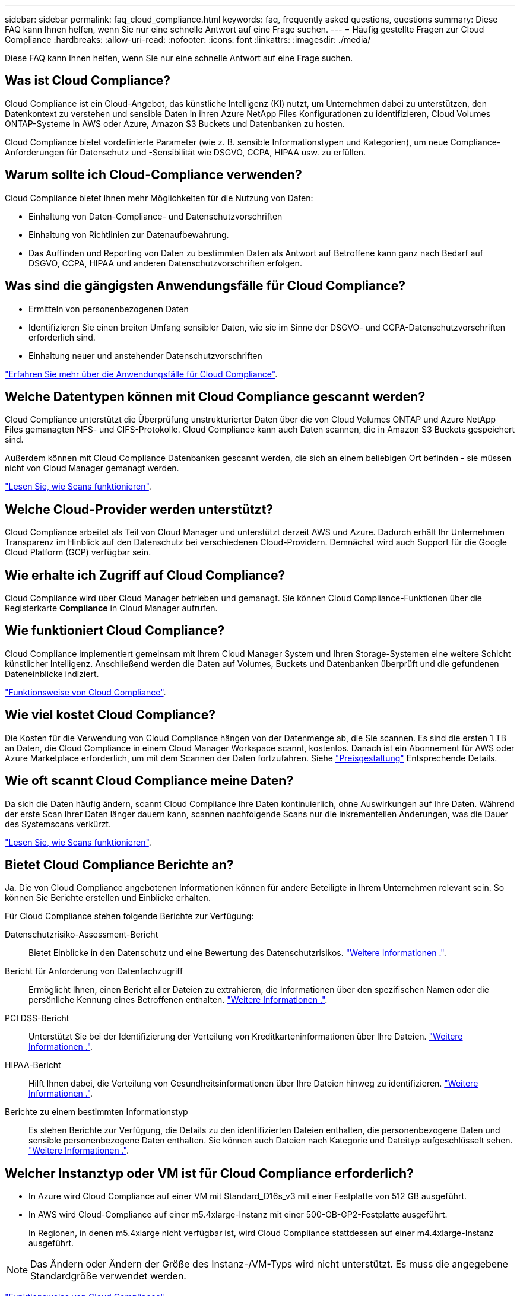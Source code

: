 ---
sidebar: sidebar 
permalink: faq_cloud_compliance.html 
keywords: faq, frequently asked questions, questions 
summary: Diese FAQ kann Ihnen helfen, wenn Sie nur eine schnelle Antwort auf eine Frage suchen. 
---
= Häufig gestellte Fragen zur Cloud Compliance
:hardbreaks:
:allow-uri-read: 
:nofooter: 
:icons: font
:linkattrs: 
:imagesdir: ./media/


[role="lead"]
Diese FAQ kann Ihnen helfen, wenn Sie nur eine schnelle Antwort auf eine Frage suchen.



== Was ist Cloud Compliance?

Cloud Compliance ist ein Cloud-Angebot, das künstliche Intelligenz (KI) nutzt, um Unternehmen dabei zu unterstützen, den Datenkontext zu verstehen und sensible Daten in ihren Azure NetApp Files Konfigurationen zu identifizieren, Cloud Volumes ONTAP-Systeme in AWS oder Azure, Amazon S3 Buckets und Datenbanken zu hosten.

Cloud Compliance bietet vordefinierte Parameter (wie z. B. sensible Informationstypen und Kategorien), um neue Compliance-Anforderungen für Datenschutz und -Sensibilität wie DSGVO, CCPA, HIPAA usw. zu erfüllen.



== Warum sollte ich Cloud-Compliance verwenden?

Cloud Compliance bietet Ihnen mehr Möglichkeiten für die Nutzung von Daten:

* Einhaltung von Daten-Compliance- und Datenschutzvorschriften
* Einhaltung von Richtlinien zur Datenaufbewahrung.
* Das Auffinden und Reporting von Daten zu bestimmten Daten als Antwort auf Betroffene kann ganz nach Bedarf auf DSGVO, CCPA, HIPAA und anderen Datenschutzvorschriften erfolgen.




== Was sind die gängigsten Anwendungsfälle für Cloud Compliance?

* Ermitteln von personenbezogenen Daten
* Identifizieren Sie einen breiten Umfang sensibler Daten, wie sie im Sinne der DSGVO- und CCPA-Datenschutzvorschriften erforderlich sind.
* Einhaltung neuer und anstehender Datenschutzvorschriften


https://cloud.netapp.com/cloud-compliance["Erfahren Sie mehr über die Anwendungsfälle für Cloud Compliance"^].



== Welche Datentypen können mit Cloud Compliance gescannt werden?

Cloud Compliance unterstützt die Überprüfung unstrukturierter Daten über die von Cloud Volumes ONTAP und Azure NetApp Files gemanagten NFS- und CIFS-Protokolle. Cloud Compliance kann auch Daten scannen, die in Amazon S3 Buckets gespeichert sind.

Außerdem können mit Cloud Compliance Datenbanken gescannt werden, die sich an einem beliebigen Ort befinden - sie müssen nicht von Cloud Manager gemanagt werden.

link:concept_cloud_compliance.html#how-scans-work["Lesen Sie, wie Scans funktionieren"].



== Welche Cloud-Provider werden unterstützt?

Cloud Compliance arbeitet als Teil von Cloud Manager und unterstützt derzeit AWS und Azure. Dadurch erhält Ihr Unternehmen Transparenz im Hinblick auf den Datenschutz bei verschiedenen Cloud-Providern. Demnächst wird auch Support für die Google Cloud Platform (GCP) verfügbar sein.



== Wie erhalte ich Zugriff auf Cloud Compliance?

Cloud Compliance wird über Cloud Manager betrieben und gemanagt. Sie können Cloud Compliance-Funktionen über die Registerkarte *Compliance* in Cloud Manager aufrufen.



== Wie funktioniert Cloud Compliance?

Cloud Compliance implementiert gemeinsam mit Ihrem Cloud Manager System und Ihren Storage-Systemen eine weitere Schicht künstlicher Intelligenz. Anschließend werden die Daten auf Volumes, Buckets und Datenbanken überprüft und die gefundenen Dateneinblicke indiziert.

link:concept_cloud_compliance.html["Funktionsweise von Cloud Compliance"].



== Wie viel kostet Cloud Compliance?

Die Kosten für die Verwendung von Cloud Compliance hängen von der Datenmenge ab, die Sie scannen. Es sind die ersten 1 TB an Daten, die Cloud Compliance in einem Cloud Manager Workspace scannt, kostenlos. Danach ist ein Abonnement für AWS oder Azure Marketplace erforderlich, um mit dem Scannen der Daten fortzufahren. Siehe https://cloud.netapp.com/cloud-compliance#pricing["Preisgestaltung"^] Entsprechende Details.



== Wie oft scannt Cloud Compliance meine Daten?

Da sich die Daten häufig ändern, scannt Cloud Compliance Ihre Daten kontinuierlich, ohne Auswirkungen auf Ihre Daten. Während der erste Scan Ihrer Daten länger dauern kann, scannen nachfolgende Scans nur die inkrementellen Änderungen, was die Dauer des Systemscans verkürzt.

link:concept_cloud_compliance.html#how-scans-work["Lesen Sie, wie Scans funktionieren"].



== Bietet Cloud Compliance Berichte an?

Ja. Die von Cloud Compliance angebotenen Informationen können für andere Beteiligte in Ihrem Unternehmen relevant sein. So können Sie Berichte erstellen und Einblicke erhalten.

Für Cloud Compliance stehen folgende Berichte zur Verfügung:

Datenschutzrisiko-Assessment-Bericht:: Bietet Einblicke in den Datenschutz und eine Bewertung des Datenschutzrisikos. link:task_generating_compliance_reports.html["Weitere Informationen ."].
Bericht für Anforderung von Datenfachzugriff:: Ermöglicht Ihnen, einen Bericht aller Dateien zu extrahieren, die Informationen über den spezifischen Namen oder die persönliche Kennung eines Betroffenen enthalten. link:task_responding_to_dsar.html["Weitere Informationen ."].
PCI DSS-Bericht:: Unterstützt Sie bei der Identifizierung der Verteilung von Kreditkarteninformationen über Ihre Dateien. link:task_generating_compliance_reports.html["Weitere Informationen ."].
HIPAA-Bericht:: Hilft Ihnen dabei, die Verteilung von Gesundheitsinformationen über Ihre Dateien hinweg zu identifizieren. link:task_generating_compliance_reports.html["Weitere Informationen ."].
Berichte zu einem bestimmten Informationstyp:: Es stehen Berichte zur Verfügung, die Details zu den identifizierten Dateien enthalten, die personenbezogene Daten und sensible personenbezogene Daten enthalten. Sie können auch Dateien nach Kategorie und Dateityp aufgeschlüsselt sehen. link:task_controlling_private_data.html["Weitere Informationen ."].




== Welcher Instanztyp oder VM ist für Cloud Compliance erforderlich?

* In Azure wird Cloud Compliance auf einer VM mit Standard_D16s_v3 mit einer Festplatte von 512 GB ausgeführt.
* In AWS wird Cloud-Compliance auf einer m5.4xlarge-Instanz mit einer 500-GB-GP2-Festplatte ausgeführt.
+
In Regionen, in denen m5.4xlarge nicht verfügbar ist, wird Cloud Compliance stattdessen auf einer m4.4xlarge-Instanz ausgeführt.




NOTE: Das Ändern oder Ändern der Größe des Instanz-/VM-Typs wird nicht unterstützt. Es muss die angegebene Standardgröße verwendet werden.

link:concept_cloud_compliance.html["Funktionsweise von Cloud Compliance"].



== Ist die Scanleistung unterschiedlich?

Die Scan-Performance kann je nach Netzwerkbandbreite und durchschnittlicher Dateigröße in der Cloud-Umgebung variieren.



== Welche Dateitypen werden unterstützt?

Cloud Compliance scannt alle Dateien nach Informationen zu Kategorien und Metadaten und zeigt alle Dateitypen im Abschnitt Dateitypen im Dashboard an.

Wenn Cloud Compliance personenbezogene Daten (PII) erkennt oder eine DSAR-Suche durchführt, werden nur die folgenden Dateiformate unterstützt: .PDF, .DOCX, .DOC, .PPTX, .XLS, .XLSX, .CSV, .TXT, .RTF UND .JSON.



== Wie kann ich Cloud-Compliance aktivieren?

Zunächst müssen Sie eine Instanz von Cloud Compliance in Cloud Manager implementieren. Sobald die Instanz ausgeführt wurde, können Sie sie auf bestehenden Arbeitsumgebungen und Datenbanken über die Registerkarte *Compliance* oder durch Auswahl einer bestimmten Arbeitsumgebung aktivieren.

link:task_getting_started_compliance.html["Erste Schritte"].


NOTE: Durch die Aktivierung von Cloud Compliance wird ein sofortiger anfänglicher Scan durchgeführt. Ergebnisse der Compliance werden kurz danach angezeigt.



== Wie deaktiviere ich Cloud Compliance?

Sie können Cloud-Compliance auf der Seite Arbeitsumgebung deaktivieren, nachdem Sie eine individuelle Arbeitsumgebung ausgewählt haben.

link:task_managing_compliance.html["Weitere Informationen ."].


NOTE: Wenn Sie die Cloud Compliance-Instanz vollständig entfernen möchten, können Sie die Cloud Compliance-Instanz manuell aus dem Portal Ihres Cloud-Providers entfernen.



== Was geschieht, wenn das Daten-Tiering auf Cloud Volumes ONTAP aktiviert ist?

Es ist sinnvoll, Cloud-Compliance auf einem Cloud Volumes ONTAP System zu aktivieren, das kalte Daten auf Objekt-Storage abschichtet. Wenn das Daten-Tiering aktiviert ist, scannt Cloud Compliance alle Daten auf Festplatten, die sich auf kalten Daten befinden, die in Objekt-Storage verschoben werden.

Der Compliance-Scan erhitzt die nicht kalten Daten – es bleibt kalt und führt zu Objekt-Storage.



== Kann ich Cloud Compliance verwenden, um den lokalen ONTAP Storage zu scannen?

Das Scannen der Daten direkt aus einer lokalen ONTAP-Arbeitsumgebung wird nicht unterstützt. Sie können Ihre lokalen ONTAP-Daten jedoch scannen, indem Sie die On-Premises-NFS- oder CIFS-Daten in eine Cloud Volumes ONTAP Arbeitsumgebung replizieren und anschließend die Compliance für diese Volumes aktivieren. Wir planen, Cloud Compliance durch zusätzliche Cloud-Angebote wie Cloud Volumes Service zu unterstützen. 

link:task_scanning_onprem.html["Weitere Informationen ."].



== Kann Cloud Compliance Benachrichtigungen an mein Unternehmen senden?

Nein, aber Sie können Statusberichte herunterladen, die Sie intern in Ihrem Unternehmen teilen können.



== Kann ich den Service an die Bedürfnisse meiner Organisation anpassen?

Cloud Compliance bietet sofortige Einblicke in Ihre Daten. Diese Erkenntnisse können extrahiert und für die Bedürfnisse Ihres Unternehmens verwendet werden.



== Kann ich die Daten zur Cloud Compliance auf bestimmte Benutzer begrenzen?

Ja, Cloud Compliance ist vollständig in Cloud Manager integriert. Cloud Manager-Benutzer können nur Informationen für die Arbeitsumgebungen anzeigen, die sie entsprechend ihren Arbeitsbereichsberechtigungen anzeigen können.

Wenn Sie bestimmten Benutzern die Möglichkeit geben möchten, die Ergebnisse des Cloud-Compliance-Scans einfach anzuzeigen, ohne Cloud-Compliance-Einstellungen verwalten zu können, können Sie diesen Benutzern die Rolle „_Cloud Compliance Viewer_“ zuweisen.

link:concept_cloud_compliance.html#user-access-to-compliance-information["Weitere Informationen ."].
